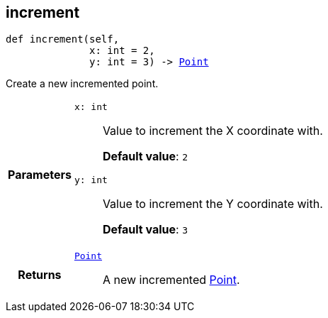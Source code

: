 

== [[python-classasciidoxy_1_1default-values_1_1_point_1a7afa9cd9fcbec61efa64cb0f3108c17b,asciidoxy.default_values.Point.increment]]increment


[source,python,subs="-specialchars,macros+"]
----
def increment(self,
              x: int = 2,
              y: int = 3) -&gt; xref:python-classasciidoxy_1_1default-values_1_1_point[++Point++]
----

Create a new incremented point.



[cols='h,5a']
|===
| Parameters
|
`x: int`::
Value to increment the X coordinate with.
+
*Default value*: `2`

`y: int`::
Value to increment the Y coordinate with.
+
*Default value*: `3`

| Returns
|
`xref:python-classasciidoxy_1_1default-values_1_1_point[++Point++]`::
A new incremented <<python-classasciidoxy_1_1default__values_1_1_point,Point>>.

|===
